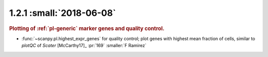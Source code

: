 1.2.1 :small:`2018-06-08`
~~~~~~~~~~~~~~~~~~~~~~~~~

.. rubric:: Plotting of :ref:`pl-generic` marker genes and quality control.

- :func:`~scanpy.pl.highest_expr_genes` for quality control; plot genes with highest mean fraction of cells, similar to `plotQC` of *Scater* [McCarthy17]_ :pr:`169` :smaller:`F Ramirez`
